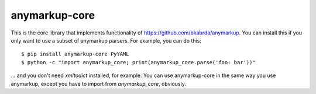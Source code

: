 anymarkup-core
==============

.. image:: https://travis-ci.org/bkabrda/anymarkup-core.svg?branch=master
   :target: https://travis-ci.org/bkabrda/anymarkup-core
   :alt: Build Status

.. image:: https://landscape.io/github/bkabrda/anymarkup-core/master/landscape.svg?style=flat
   :target: https://landscape.io/github/bkabrda/anymarkup-core/master
   :alt: Code Health

.. image:: https://coveralls.io/repos/bkabrda/anymarkup-core/badge.svg?branch=master
   :target: https://coveralls.io/r/bkabrda/anymarkup-core?branch=master
   :alt: Coverage

This is the core library that implements functionality of https://github.com/bkabrda/anymarkup.
You can install this if you only want to use a subset of anymarkup parsers. For example, you
can do this::

  $ pip install anymarkup-core PyYAML
  $ python -c "import anymarkup_core; print(anymarkup_core.parse('foo: bar'))"

... and you don't need `xmltodict` installed, for example. You can use anymarkup-core
in the same way you use anymarkup, except you have to import from `anymarkup_core`, obviously.
